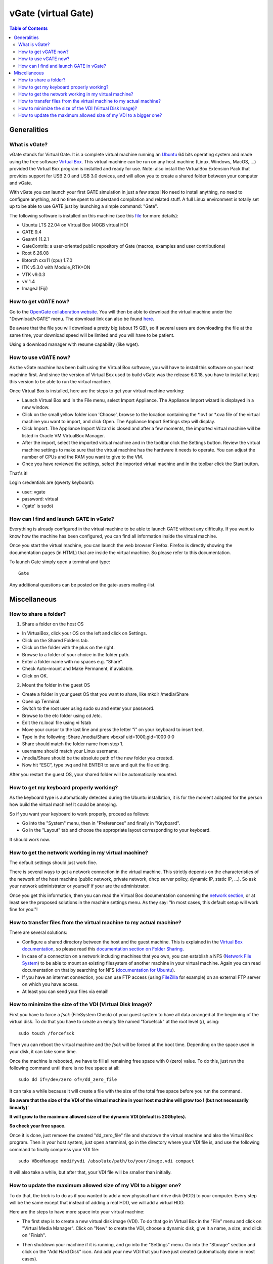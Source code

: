.. _vgate-label:

vGate (virtual Gate)
=====================

.. contents:: Table of Contents
   :depth: 15
   :local:

.. figure:: vgate_9.0_scshot.png
   :alt: Figure 1: vgate_9.0_scshot
   :name: vgate_9.0_scshot

Generalities
------------

What is vGate?
~~~~~~~~~~~~~~~

vGate stands for Virtual Gate. It is a complete virtual machine running an `Ubuntu <http://www.ubuntu.com/>`_ 64 bits operating system and made using the free software `Virtual Box <http://www.virtualbox.org/>`_. This virtual machine can be run on any host machine (Linux, Windows, MacOS, ...) provided the Virtual Box program is installed and ready for use. Note: also install the VirtualBox Extension Pack that provides support for USB 2.0 and USB 3.0 devices, and will allow you to create a shared folder between your computer and vGate.

With vGate you can launch your first GATE simulation in just a few steps! No need to install anything, no need to configure anything, and no time spent to understand compilation and related stuff. A full Linux environment is totally set up to be able to use GATE just by launching a simple command: "Gate".

The following software is installed on this machine (see this `file <https://github.com/OpenGATE/Gate/blob/develop/source/docker/vGate.sh>`_ for more details):

* Ubuntu LTS 22.04 on Virtual Box (40GB virtual HD)
* GATE 9.4
* Geant4 11.2.1
* GateContrib: a user-oriented public repository of Gate (macros, examples and user contributions)
* Root 6.26.08
* libtorch cxx11 (cpu) 1.7.0
* ITK v5.3.0 with Module_RTK=ON
* VTK v9.0.3
* vV 1.4
* ImageJ (Fiji)

How to get vGATE now?
~~~~~~~~~~~~~~~~~~~~~

Go to the `OpenGate collaboration website <http://opengatecollaboration.org/>`_. You will then be able to download the virtual machine under the "Download/vGATE" menu. The download link can also be found `here <http://dl.opengatecollaboration.org/vgate>`_.

Be aware that the file you will download a pretty big (about 15 GB), so if several users are downloading the file at the same time, your download speed will be limited and you will have to be patient.

Using a download manager with resume capability (like wget).

How to use vGATE now?
~~~~~~~~~~~~~~~~~~~~~

As the vGate machine has been built using the Virtual Box software, you will have to install this software on your host machine first. And since the version of Virtual Box used to build vGate was the release 6.0.18, you have to install at least this version to be able to run the virtual machine.

Once Virtual Box is installed, here are the steps to get your virtual machine working:

* Launch Virtual Box and in the File menu, select Import Appliance. The Appliance Import wizard is displayed in a new window.
* Click on the small yellow folder icon 'Choose', browse to the location containing the *.ovf or *.ova file of the virtual machine you want to import, and click Open. The Appliance Import Settings step will display.
* Click Import. The Appliance Import Wizard is closed and after a few moments, the imported virtual machine will be listed in Oracle VM VirtualBox Manager.
* After the import, select the imported virtual machine and in the toolbar click the Settings button. Review the virtual machine settings to make sure that the virtual machine has the hardware it needs to operate. You can adjust the number of CPUs and the RAM you want to give to the VM.
* Once you have reviewed the settings, select the imported virtual machine and in the toolbar click the Start button.

That's it!

Login credentials are (qwerty keyboard):

* user: vgate
* password: virtual
* ('gate' is sudo)

How can I find and launch GATE in vGate?
~~~~~~~~~~~~~~~~~~~~~~~~~~~~~~~~~~~~~~~~

Everything is already configured in the virtual machine to be able to launch GATE without any difficulty. If you want to know how the machine has been configured, you can find all information inside the virtual machine.

Once you start the virtual machine, you can launch the web browser Firefox. Firefox is directly showing the documentation pages (in HTML) that are inside the virtual machine. So please refer to this documentation.

To launch Gate simply open a terminal and type::

   Gate

Any additional questions can be posted on the gate-users mailing-list.

Miscellaneous
-------------

How to share a folder?
~~~~~~~~~~~~~~~~~~~~~~

1. Share a folder on the host OS

• In VirtualBox, click your OS on the left and click on Settings.
• Click on the Shared Folders tab.
• Click on the folder with the plus on the right.
• Browse to a folder of your choice in the folder path.
• Enter a folder name with no spaces e.g. “Share”.
• Check Auto-mount and Make Permanent, if available.
• Click on OK.

2. Mount the folder in the guest OS

• Create a folder in your guest OS that you want to share, like mkdir /media/Share
• Open up Terminal.
• Switch to the root user using sudo su and enter your password.
• Browse to the etc folder using cd /etc.
• Edit the rc.local file using vi fstab
• Move your cursor to the last line and press the letter “i” on your keyboard to insert text.
• Type in the following: Share /media/Share vboxsf  uid=1000,gid=1000 0 0 
• Share should match the folder name from step 1.
• username should match your Linux username.
• /media/Share should be the absolute path of the new folder you created.
• Now hit “ESC”, type :wq and hit ENTER to save and quit the file editing.

After you restart the guest OS, your shared folder will be automatically mounted.




How to get my keyboard properly working?
~~~~~~~~~~~~~~~~~~~~~~~~~~~~~~~~~~~~~~~~

As the keyboard type is automatically detected during the Ubuntu installation, it is for the moment adapted for the person how build the virtual machine! It could be annoying.

So if you want your keyboard to work properly, proceed as follows:

* Go into the "System" menu, then in "Preferences" and finally in "Keyboard".
* Go in the "Layout" tab and choose the appropriate layout corresponding to your keyboard.

It should work now.

How to get the network working in my virtual machine?
~~~~~~~~~~~~~~~~~~~~~~~~~~~~~~~~~~~~~~~~~~~~~~~~~~~~~

The default settings should just work fine.

There is several ways to get a network connection in the virtual machine. This strictly depends on the characteristics of the network of the host machine (public network, private network, dhcp server policy, dynamic IP, static IP, ...). So ask your network administrator or yourself if your are the administrator.

Once you get this information, then you can read the Virtual Box documentation concerning the `network section <http://www.virtualbox.org/manual/ch03.html#settings-network>`_, or at least see the proposed solutions in the machine settings menu. As they say: "In most cases, this default setup will work fine for you."!

How to transfer files from the virtual machine to my actual machine?
~~~~~~~~~~~~~~~~~~~~~~~~~~~~~~~~~~~~~~~~~~~~~~~~~~~~~~~~~~~~~~~~~~~~

There are several solutions:

* Configure a shared directory between the host and the guest machine. This is explained in the `Virtual Box documentation <http://www.virtualbox.org/wiki/Documentation>`_, so please read this `documentation section on Folder Sharing <http://www.virtualbox.org/manual/ch04.html#sharedfolders>`_.
* In case of a connection on a network including machines that you own, you can establish a NFS (`Network File System <http://nfs.sourceforge.net/>`_) to be able to mount an existing filesystem of another machine in your virtual machine. Again you can read documentation on that by searching for NFS (`documentation for Ubuntu <https://help.ubuntu.com/community/SettingUpNFSHowTo>`_).
* If you have an internet connection, you can use FTP access (using `FileZilla <http://filezilla-project.org/>`_ for example) on an external FTP server on which you have access.
* At least you can send your files via email!

How to minimize the size of the VDI (Virtual Disk Image)?
~~~~~~~~~~~~~~~~~~~~~~~~~~~~~~~~~~~~~~~~~~~~~~~~~~~~~~~~~

First you have to force a *fsck* (FileSystem Check) of your guest system to have all data arranged at the beginning of the virtual disk. To do that you have to create an empty file named "forcefsck" at the root level (/), using::

  sudo touch /forcefsck

Then you can reboot the virtual machine and the *fsck* will be forced at the boot time. Depending on the space used in your disk, it can take some time.

Once the machine is rebooted, we have to fill all remaining free space with 0 (zero) value. To do this, just run the following command until there is no free space at all::

  sudo dd if=/dev/zero of=/dd_zero_file

It can take a while because it will create a file with the size of the total free space before you run the command.

**Be aware that the size of the VDI of the virtual machine in your host machine will grow too ! (but not necessarily linearly)'**

**It will grow to the maximum allowed size of the dynamic VDI (default is 20Gbytes).**

**So check your free space.**

Once it is done, just remove the created "dd_zero_file" file and shutdown the virtual machine and also the Virtual Box program. Then in your host system, just open a terminal, go in the directory where your VDI file is, and use the following command to finally compress your VDI file::

  sudo VBoxManage modifyvdi /absolute/path/to/your/image.vdi compact

It will also take a while, but after that, your VDI file will be smaller than initially.

How to update the maximum allowed size of my VDI to a bigger one?
~~~~~~~~~~~~~~~~~~~~~~~~~~~~~~~~~~~~~~~~~~~~~~~~~~~~~~~~~~~~~~~~~

To do that, the trick is to do as if you wanted to add a new physical hard drive disk (HDD) to your computer. Every step will be the same except that instead of adding a real HDD, we will add a virtual HDD.

Here are the steps to have more space into your virtual machine:

* The first step is to create a new virtual disk image (VDI). To do that go in Virtual Box in the "File" menu and click on "Virtual Media Manager". Click on "New" to create the VDI, choose a dynamic disk, give it a name, a size, and click on "Finish".
* Then shutdown your machine if it is running, and go into the "Settings" menu. Go into the "Storage" section and click on the "Add Hard Disk" icon. And add your new VDI that you have just created (automatically done in most cases).
* Now turn your virtual machine on. And open a terminal.
* Type the following command::

    ls -l /dev/sd*

  You will see your new device that appears under a name *sdX*, where *X* will be the next letter in alphabetical order after the last disk you inserted in your system. So if it is the first time you do that, your disk will be *sdb*.

* The next step is to create a partition in this new disk. We will use the *fdisk* program. So type the following command::

    sudo fdisk /dev/sdX (where X is the appropriate letter of your disk)

* Then in the *fdisk* menu, you can type **m** to get the list of commands. In our case, type **n** to create a new partition, select 'primary partition' as number 1. Then let the default values to get a full partition on the whole disk.

* Once it is done, type **w** to write the partition table. The program *fdisk* will exit on finish.

* Now you have to format your new partition. This partition appears in *dev/* as *sdX1*. To do that, use the following command::

    sudo mkfs.ext4 /dev/sdX1 (again where X is the appropriate letter of your disk)

* Your disk is ready for use, you just have to mount it somewhere to use it. For example if we want to have this disk in */mnt/* (usual way to do) with the name *my_new_disk*, proceed as follows::

    sudo mkdir /mnt/my_new_disk (to create the directory where the disk will be mounted)
    sudo mount /mnt/sdX1 /mnt/my_new_disk/ (to mount the disk in the directory)

* It is done! You can access and use your new disk in */mnt/my_new_disk*. You can type the command *df* to see your new disk is here.

* Also if you want your new disk to be automatically mounted each time you reboot your machine, you have to add an entry in the file */etc/fstab*. **Be careful as this file is very sensitive to mistakes, your system can be hard to repair if you modify existing lines or introduce mistakes in it!**

* But here is the line to add in this file to have an automated mount of your disk::

    /dev/sdX1   /mnt/my_new_disk  ext4   defaults   0   3

* Of course do not forget to replace the *sdX1* by the appropriate name of your partition, and also for *my_new_disk* is you choose to give it another name. *ext4* is the type of the file system used here.

* On next reboot your disk will be automatically mounted.


